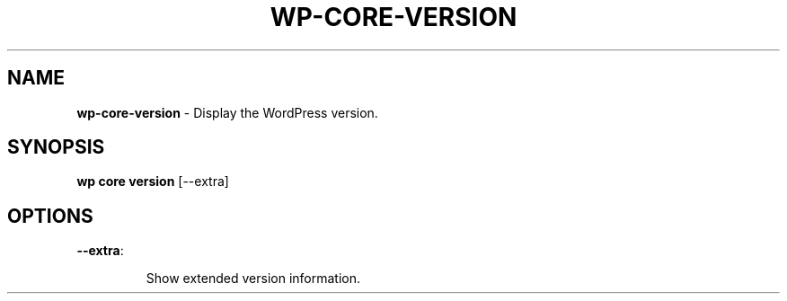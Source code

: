 .\" generated with Ronn/v0.7.3
.\" http://github.com/rtomayko/ronn/tree/0.7.3
.
.TH "WP\-CORE\-VERSION" "1" "" "WP-CLI"
.
.SH "NAME"
\fBwp\-core\-version\fR \- Display the WordPress version\.
.
.SH "SYNOPSIS"
\fBwp core version\fR [\-\-extra]
.
.SH "OPTIONS"
.
.TP
\fB\-\-extra\fR:
.
.IP
Show extended version information\.

